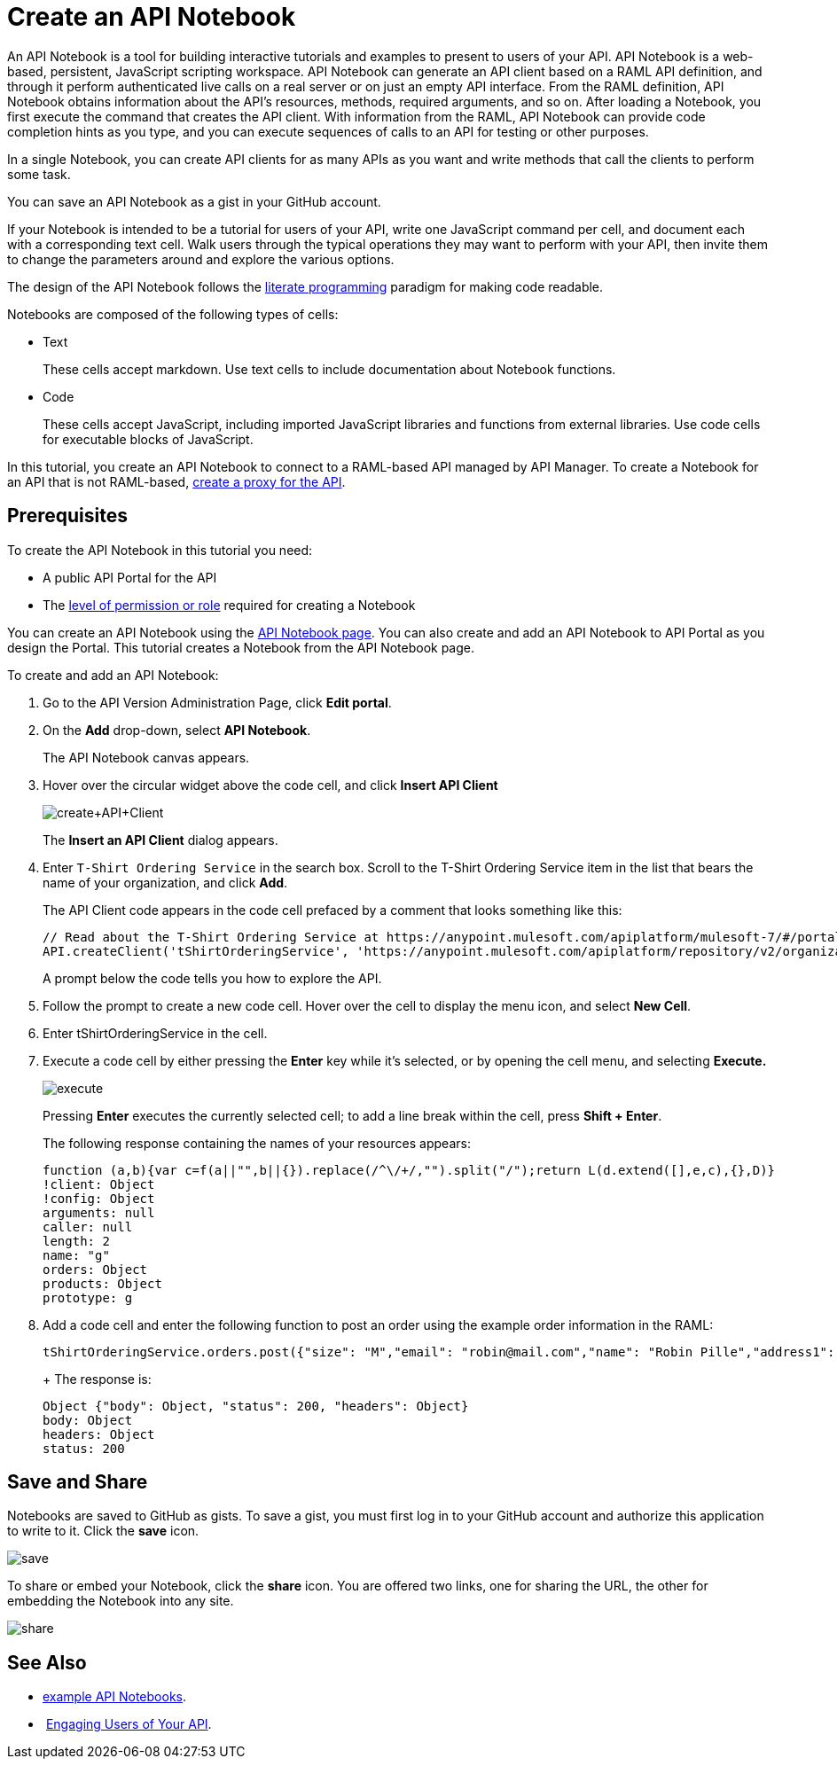 = Create an API Notebook
:keywords: api, raml, client, notebook

An API Notebook is a tool for building interactive tutorials and examples to present to users of your API. API Notebook is a web-based, persistent, JavaScript scripting workspace. API Notebook can generate an API client based on a RAML API definition, and through it perform authenticated live calls on a real server or on just an empty API interface.  From the RAML definition, API Notebook obtains information about the API's resources, methods, required arguments, and so on. After loading a Notebook, you first execute the command that creates the API client. With information from the RAML, API Notebook can provide code completion hints as you type, and you can execute sequences of calls to an API for testing or other purposes.

In a single Notebook, you can create API clients for as many APIs as you want and write methods that call the clients to perform some task.

You can save an API Notebook as a gist in your GitHub account.

If your Notebook is intended to be a tutorial for users of your API, write one JavaScript command per cell, and document each with a corresponding text cell. Walk users through the typical operations they may want to perform with your API, then invite them to change the parameters around and explore the various options.

The design of the API Notebook follows the link:https://en.wikipedia.org/wiki/Literate_programming[literate programming] paradigm for making code readable.

Notebooks are composed of the following types of cells:

* Text
+
These cells accept markdown. Use text cells to include documentation about Notebook functions.
* Code
+
These cells accept JavaScript, including imported JavaScript libraries and functions from external libraries. Use code cells for executable blocks of JavaScript.

In this tutorial, you create an API Notebook to connect to a RAML-based API managed by API Manager. To create a Notebook for an API that is not RAML-based, link:/api-manager/tutorial-set-up-and-deploy-an-api-proxy[create a proxy for the API].

== Prerequisites

To create the API Notebook in this tutorial you need:

* A public API Portal for the API
* The link:/access-management/roles[level of permission or role] required for creating a Notebook

You can create an API Notebook using the link:https://api-notebook.anypoint.mulesoft.com/[API Notebook page]. You can also create and add an API Notebook to API Portal as you design the Portal. This tutorial creates a Notebook from the API Notebook page.

To create and add an API Notebook:

. Go to the API Version Administration Page, click *Edit portal*.
. On the *Add* drop-down, select *API Notebook*.
+
The API Notebook canvas appears.
. Hover over the circular widget above the code cell, and click *Insert API Client*
+
image:create+API+Client.png[create+API+Client]
+
The *Insert an API Client* dialog appears.
+
. Enter `T-Shirt Ordering Service` in the search box. Scroll to the T-Shirt Ordering Service item in the list that bears the name of your organization, and click *Add*.
+
The API Client code appears in the code cell prefaced by a comment that looks something like this:
+
----
// Read about the T-Shirt Ordering Service at https://anypoint.mulesoft.com/apiplatform/mulesoft-7/#/portals/organizations/2dfeffce-f770-4317-ad32-a2a9c01050f2/apis/4358/versions/4394
API.createClient('tShirtOrderingService', 'https://anypoint.mulesoft.com/apiplatform/repository/v2/organizations/2dfeffce-f770-4317-ad32-a2a9c01050f2/public/apis/4358/versions/4394/files/root');
----
+
A prompt below the code tells you how to explore the API.
. Follow the prompt to create a new code cell. Hover over the cell to display the menu icon, and select *New Cell*.
. Enter tShirtOrderingService in the cell.
. Execute a code cell by either pressing the *Enter* key while it's selected, or by opening the cell menu, and selecting *Execute.*
+
image:execute.png[execute]
+
Pressing *Enter* executes the currently selected cell; to add a line break within the cell, press **Shift + Enter**.
+
The following response containing the names of your resources appears:
+
----
function (a,b){var c=f(a||"",b||{}).replace(/^\/+/,"").split("/");return L(d.extend([],e,c),{},D)}
!client: Object
!config: Object
arguments: null
caller: null
length: 2
name: "g"
orders: Object
products: Object
prototype: g
----
+
. Add a code cell and enter the following function to post an order using the example order information in the RAML:
+
----
tShirtOrderingService.orders.post({"size": "M","email": "robin@mail.com","name": "Robin Pille","address1": "77 Geary St.","address2": "Apt 7","city": "San Francisco","stateOrProvince": "CA","country": "US","postalCode": "94131"})
----
+ The response is:
+
----
Object {"body": Object, "status": 200, "headers": Object}
body: Object
headers: Object
status: 200
----

== Save and Share

Notebooks are saved to GitHub as gists. To save a gist, you must first log in to your GitHub account and authorize this application to write to it. Click the *save* icon.

image:save.png[save]

To share or embed your Notebook, click the *share* icon. You are offered two links, one for sharing the URL, the other for embedding the Notebook into any site.

image:share.png[share]

== See Also

* link:https://api-notebook.anypoint.mulesoft.com/#examples[example API Notebooks].
*  link:/api-manager/engaging-users-of-your-api[Engaging Users of Your API].
